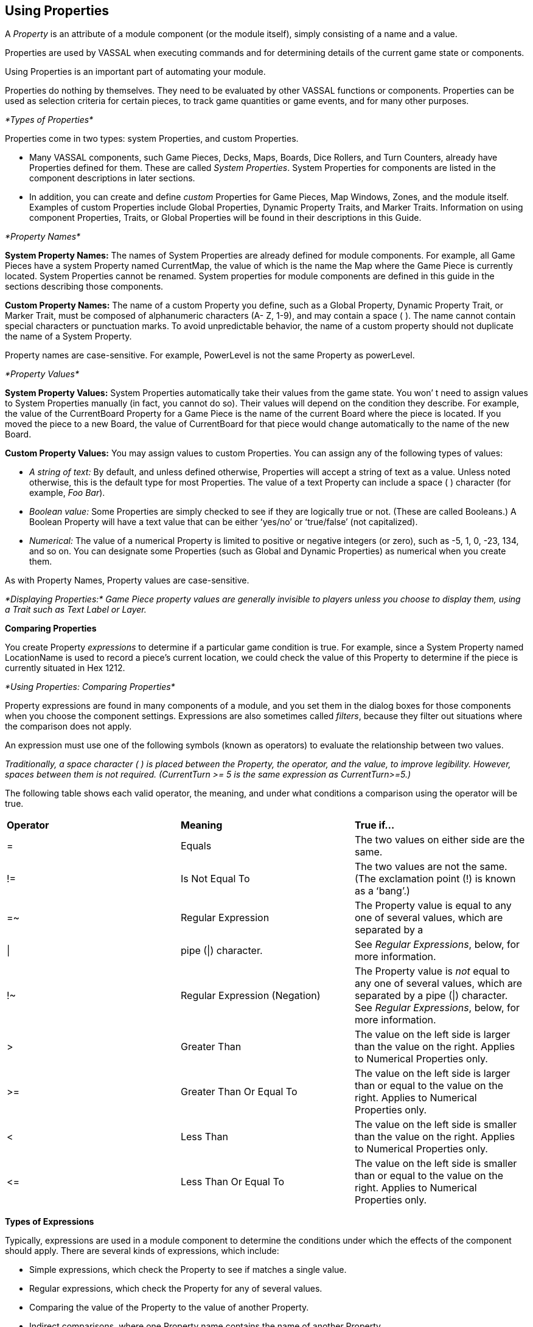 == Using Properties

A _Property_ is an attribute of a module component (or the module itself), simply consisting of a name and a value.

Properties are used by VASSAL when executing commands and for determining details of the current game state or components.

Using Properties is an important part of automating your module.

Properties do nothing by themselves. They need to be evaluated by other VASSAL functions or components. Properties can be used as selection criteria for certain pieces, to track game quantities or game events, and for many other purposes.

_*Types of Properties*_

Properties come in two types: system Properties, and custom Properties.

* Many VASSAL components, such Game Pieces, Decks, Maps, Boards, Dice Rollers, and Turn Counters, already have Properties defined for them. These are called _System Properties_. System Properties for components are listed in the component descriptions in later sections.
* In addition, you can create and define _custom_ Properties for Game Pieces, Map Windows, Zones, and the module itself. Examples of custom Properties include Global Properties, Dynamic Property Traits, and Marker Traits. Information on using component Properties, Traits, or Global Properties will be found in their descriptions in this Guide.

_*Property Names*_

*System Property Names:* The names of System Properties are already defined for module components. For example, all Game Pieces have a system Property named CurrentMap, the value of which is the name the Map where the Game Piece is currently located. System Properties cannot be renamed. System properties for module components are defined in this guide in the sections describing those components.

*Custom Property Names:* The name of a custom Property you define, such as a Global Property, Dynamic Property Trait, or Marker Trait, must be composed of alphanumeric characters (A- Z, 1-9), and may contain a space ( ). The name cannot contain special characters or punctuation marks. To avoid unpredictable behavior, the name of a custom property should not duplicate the name of a System Property.

Property names are case-sensitive. For example, PowerLevel is not the same Property as powerLevel.

_*Property Values*_

*System Property Values:* System Properties automatically take their values from the game state. You wonʼ t need to assign values to System Properties manually (in fact, you cannot do so). Their values will depend on the condition they describe. For example, the value of the CurrentBoard Property for a Game Piece is the name of the current Board where the piece is located. If you moved the piece to a new Board, the value of CurrentBoard for that piece would change automatically to the name of the new Board.

*Custom Property Values:* You may assign values to custom Properties. You can assign any of the following types of values:

* _A string of text:_ By default, and unless defined otherwise, Properties will accept a string of text as a value. Unless noted otherwise, this is the default type for most Properties. The value of a text Property can include a space ( ) character (for example, _Foo Bar_).
* _Boolean value:_ Some Properties are simply checked to see if they are logically true or not. (These are called Booleans.) A Boolean Property will have a text value that can be either ʻyes/noʼ or ʻtrue/falseʼ (not capitalized).
* _Numerical:_ The value of a numerical Property is limited to positive or negative integers (or zero), such as -5, 1, 0, -23, 134, and so on. You can designate some Properties (such as Global and Dynamic Properties) as numerical when you create them.

As with Property Names, Property values are case-sensitive.

_*Displaying Properties:* Game Piece property values are generally invisible to players unless you choose to display them, using a Trait such as Text Label or Layer._

*Comparing Properties*

You create Property _expressions_ to determine if a particular game condition is true. For example, since a System Property named LocationName is used to record a pieceʼs current location, we could check the value of this Property to determine if the piece is currently situated in Hex 1212.

_*Using Properties: Comparing Properties*_

Property expressions are found in many components of a module, and you set them in the dialog boxes for those components when you choose the component settings. Expressions are also sometimes called _filters_, because they filter out situations where the comparison does not apply.

An expression must use one of the following symbols (known as operators) to evaluate the relationship between two values.

_Traditionally, a space character ( ) is placed between the Property, the operator, and the value, to improve legibility. However, spaces between them is not required. (CurrentTurn >= 5 is the same expression as CurrentTurn>=5.)_

The following table shows each valid operator, the meaning, and under what conditions a comparison using the operator will be true.

[cols=",,",]
|=======================================================================================
a|
*Operator*

a|
*Meaning*

a|
*True if…*

a|
=

a|
Equals

a|
The two values on either side are the same.

a|
!=

a|
Is Not Equal To

a|
The two values are not the same. (The exclamation point (!) is known as a ʻbangʼ.)

a|
=~

a|
Regular Expression

a|
The Property value is equal to any one of several values, which are separated by a

a|\|
a|
pipe (\|) character.
a|See _Regular Expressions_, below, for more information.

a|
!~

a|
Regular Expression (Negation)

a|
The Property value is _not_ equal to any one of several values, which are separated
by a pipe (\|) character. See _Regular Expressions_, below, for more information.

a|
>

a|
Greater Than

a|
The value on the left side is larger than the value on the right. Applies to Numerical Properties only.

a|
>=

a|
Greater Than Or Equal To

a|
The value on the left side is larger than or equal to the value on the right. Applies to
Numerical Properties only.

a|
<

a|
Less Than

a|
The value on the left side is smaller than the value on the right. Applies to Numerical Properties only.

a|
\<=

a|
Less Than Or Equal To

a|
The value on the left side is smaller than or equal to the value on the right. Applies to Numerical Properties only.

|
|=======================================================================================

*Types of Expressions*

Typically, expressions are used in a module component to determine the conditions under which the effects of the component should apply. There are several kinds of expressions, which include:

* Simple expressions, which check the Property to see if matches a single value.
* Regular expressions, which check the Property for any of several values.
* Comparing the value of the Property to the value of another Property.
* Indirect comparisons, where one Property name contains the name of another Property.
* Joined comparisons, which can check for multiple conditions.

_When creating comparisons, remember that Property names and values are case-sensitive._

*Simple Expressions*

To check if the value of a Property matches a single value, use a simple expression. For example:

* PieceName = Paratrooper (text)
* CurrentTurn => 10 (numerical)
* ObscuredToOthers = true (Boolean)

_In these comparisons, the value on the right side is called a_ literal__, because the text, number, or condition must be literally true—as written—for the comparison to be true.__

*Regular Expressions*

A _regular expression_ checks if a Property has any one of several values. A regular expression is denoted using the =~ operator. Surround the name of the Property on the left side with $-signs, and separate each value by a pipe character (|). There must be no spaces between pipe-separated values. For example:

 CurrentPlayer =~ Blue|Green|Red (checks if the Blue, Green or Red player is the current player)

_*Using Properties: Game Piece Properties*_

You can also negate regular expressions by using !~ instead of ~=.

*Comparing a Property to Another Property*

On occasion, you may need to compare the value of one Property to the value of another. In this case, surround the name of the Property on the right side of the operator with $-signs (such as $PieceName$) to indicate that the Property with that name should be checked for its value. (Do not use $-signs in the left side of the expression. The left side of the expression is always treated as the name of a Property.) Examples:

* PieceName = $ActivePiece$ (checks if the name of a selected piece is the same as the value of the $ActivePiece$ Global Property.)
* CurrentTurn = $2d6_result$ (checks if the current turn is the same as the random roll of 2 dice.)

_In these comparisons, the Property on the right, in $-signs, is called a_ variable__, because its value may vary.__

*Indirect Comparisons*

In an indirect comparison, one Property name contains the value of another Property. Set the name of the Property in the left side by using $-signs. For example, if the Property Example has a Property name as a value, then to compare the value of the Property contained in Example to a value, use $ on the left side of the operator.

* $Example$ = 2

Use $ (dollar) signs within the name of a custom Property to indicate that the Property contains the name of another Property. For example, in a game with Red, Green and Blue players, the value of the $PlayerSide$ Property can be _Red_, _Green_, or _Blue_. Using the Send to Location Trait, we want to send a card to the current active playerʼs private window (each named Red_Home, Green_Home, Blue_Home). For the Traitʼs destination we could use the Property $PlayerSide$_Home. When evaluated, the value of $PlayerSide$ would be substituted in the string, giving a final value for $PlayerSide$_Home of Red_Home, Green_Home, or Blue_Home.

*Joining Expressions*

You can check for multiple conditions using AND (&&) as well as OR (||) to join expressions together. For example, to check if a

Game Pieceʼs current board was called Battlefield, _and_ that the piece was an Artillery piece, we would evaluate:

CurrentBoard = Battlefield && PieceName = Artillery

* In an AND comparison, both compared Properties must be true for the entire expression to be true.
* In an OR comparison, only one of the compared Properties must be true for the entire expression to be true.

Complex expressions with multiple joins are possible. (Parentheses and brackets are not supported.) Joined expressions are evaluated from left to right, with OR (||) operators evaluated before AND (&&).

For example,

CurrentBoard = HQ || CurrentBoard = Battlefield && PieceName = Artillery || PieceName = Tank

This would evaluate to _true_ if the piece were on either the HQ or Battlefield maps, and was either an Artillery or Tank unit. If the piece were on the HQ map, but was an infantry unit, it would evaluate to _false_.

*Game Piece Properties*

Each Game Piece has its own set of System Properties (each with a name and a value) that can be used for identification by various components.

When looking for the value of a Property of a Game Piece, Global Properties provide the default values. If the Property is not defined on the Game Piece itself, the value will come from a Global Property attached to Zone occupied the by piece, the Map to which it belongs, or the Module overall, in that order.

Traits on a Game Piece search for Properties in the following order:

. Within each Trait on itself in order from the Trait at the bottom of the list, up to the top Trait.
. Zone Global Properties defined for the Zone where the Game Piece is currently located.
. Map Global Properties defined for the Map where the Game Piece is currently located.
. Global Properties defined at the module level.

A Game Piece cannot directly access:

_*Using Properties: Message Formats*_

* Properties on another Game Piece.
* Zone Global Properties on a Zone that the Game Piece is not currently located in.
* Map Global Properties on a map that the Game Piece is not currently located in.

For most components, system Properties are hardcoded as part of the VASSAL engine. However, for Game Pieces, you can create entirely new Properties using the Dynamic Property, Marker, and Property Sheet Traits. See _Game Piece Traits_ on page 42 for more information.

*Message Formats*

Many Traits and module components enable you to customize the message that is displayed to users in the Chat Window when game events take place. A _Message Format_ is a formula for creating such a message to players. Message formats are highly customizable and usually include Properties as variables.

For example, the Dice button control includes a message indicating the result of the dice, which is specified in *Report Format.* The default message for the Dice button is **$name$ = $result$***<$playerName$>. This formula indicates the format of the message to be displayed.

* $name$ is evaluated for the name of the Dice button.
* $result$ is the results of the roll.
* $playerName$ is the name of the player who clicked the button.

If Bill clicked a Dice button named 2d6, and the result was 5, the message displayed in the Chat Window would be: _**2d6 =_ _5***<Bill>._

_*Constructing a Message Format*_

In a Message Format, any word surrounded by $-signs represents a variable, the value of which will be determined when the message is generated during play. When constructing a Message Format for a component, click the *Insert* drop-down menu for a list of available variables for the Message Format. Selecting one of the variables from the menu will insert it at the current cursor position.

Words not surrounded by $-signs will be treated as plain text. This enables you to create plain-language messages using a combination of text and variables.

When a Message Format is used in conjunction with a Game Piece, then any Properties of that Game Piece can be used in the Message Format. See page 44 for more information on Game Piece Properties.

